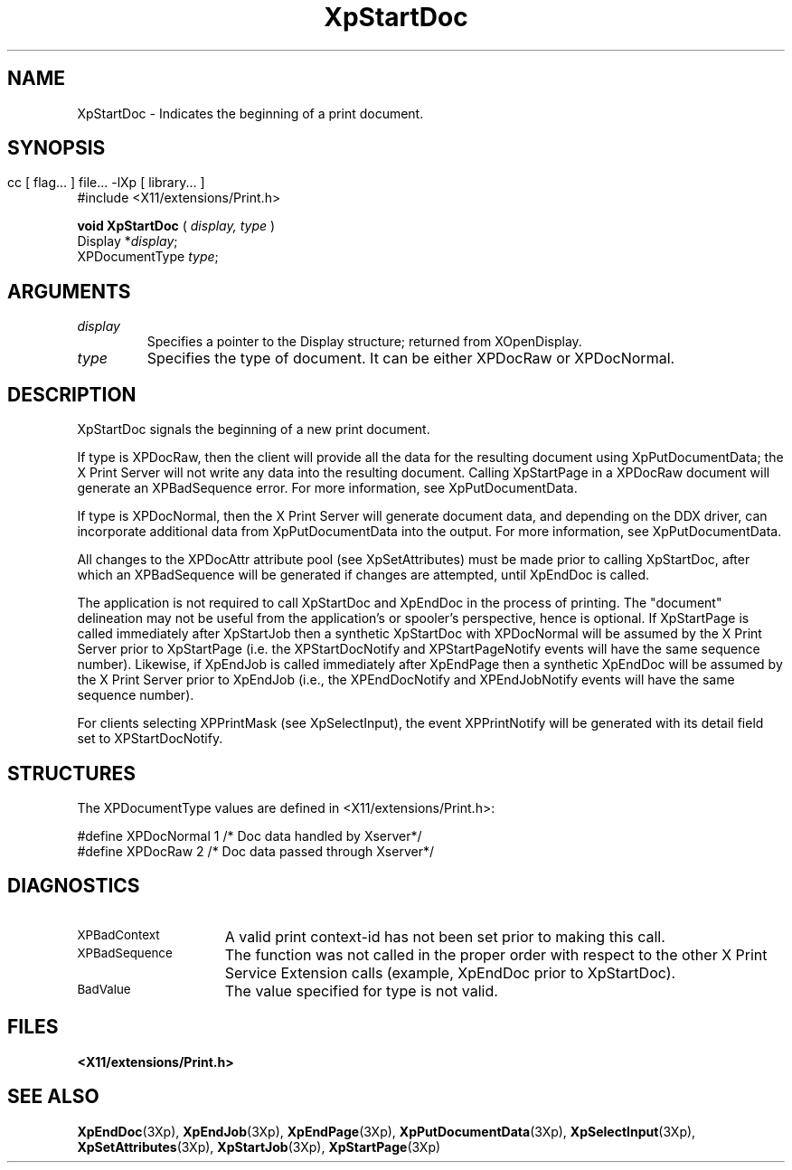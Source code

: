 .\" $XdotOrg: $
.\"
.\" Copyright 1996 Hewlett-Packard Company
.\" Copyright 1996 International Business Machines Corp.
.\" Copyright 1996, 1999, 2004 Sun Microsystems, Inc.
.\" Copyright 1996 Novell, Inc.
.\" Copyright 1996 Digital Equipment Corp.
.\" Copyright 1996 Fujitsu Limited
.\" Copyright 1996 Hitachi, Ltd.
.\" Copyright 1996 X Consortium, Inc.
.\" 
.\" Permission is hereby granted, free of charge, to any person obtaining a 
.\" copy of this software and associated documentation files (the "Software"),
.\" to deal in the Software without restriction, including without limitation 
.\" the rights to use, copy, modify, merge, publish, distribute,
.\" sublicense, and/or sell copies of the Software, and to permit persons
.\" to whom the Software is furnished to do so, subject to the following
.\" conditions:
.\" 
.\" The above copyright notice and this permission notice shall be
.\" included in all copies or substantial portions of the Software.
.\" 
.\" THE SOFTWARE IS PROVIDED "AS IS", WITHOUT WARRANTY OF ANY KIND,
.\" EXPRESS OR IMPLIED, INCLUDING BUT NOT LIMITED TO THE WARRANTIES OF
.\" MERCHANTABILITY, FITNESS FOR A PARTICULAR PURPOSE AND NONINFRINGEMENT.
.\" IN NO EVENT SHALL THE COPYRIGHT HOLDERS BE LIABLE FOR ANY CLAIM,
.\" DAMAGES OR OTHER LIABILITY, WHETHER IN AN ACTION OF CONTRACT, TORT OR
.\" OTHERWISE, ARISING FROM, OUT OF OR IN CONNECTION WITH THE SOFTWARE OR
.\" THE USE OR OTHER DEALINGS IN THE SOFTWARE.
.\" 
.\" Except as contained in this notice, the names of the copyright holders
.\" shall not be used in advertising or otherwise to promote the sale, use
.\" or other dealings in this Software without prior written authorization
.\" from said copyright holders.
.\"
.TH XpStartDoc 3Xp __xorgversion__ "XPRINT FUNCTIONS"
.SH NAME
XpStartDoc \-  Indicates the beginning of a print document.
.SH SYNOPSIS
.br
      cc [ flag... ] file... -lXp [ library... ]	
.br
      #include <X11/extensions/Print.h>
.LP    
.B void XpStartDoc
(
.I display,
.I type
)
.br
      Display *\fIdisplay\fP\^;
.br
      XPDocumentType \fItype\fP\^;
.if n .ti +5n
.if t .ti +.5i
.SH ARGUMENTS
.TP
.I display
Specifies a pointer to the Display structure; returned from XOpenDisplay.
.TP
.I type
Specifies the type of document. It can be either XPDocRaw or XPDocNormal.
.SH DESCRIPTION
.LP
XpStartDoc signals the beginning of a new print document.

If type is XPDocRaw, then the client will provide all the data for the resulting 
document using XpPutDocumentData; the X Print Server will not write any data 
into the resulting document. Calling XpStartPage in a XPDocRaw document will 
generate an XPBadSequence error. For more information, see XpPutDocumentData.

If type is XPDocNormal, then the X Print Server will generate document data, and 
depending on the DDX driver, can incorporate additional data from 
XpPutDocumentData into the output. For more information, see XpPutDocumentData.

   
All changes to the XPDocAttr attribute pool (see XpSetAttributes) must be made 
prior to calling XpStartDoc, after which an XPBadSequence will be generated if 
changes are attempted, until XpEndDoc is called.

The application is not required to call XpStartDoc and XpEndDoc in the process 
of printing. The "document" delineation may not be useful from the application's 
or spooler's perspective, hence is optional. If XpStartPage is called 
immediately after XpStartJob then a synthetic XpStartDoc with XPDocNormal will 
be assumed by the X Print Server prior to XpStartPage (i.e. the XPStartDocNotify 
and XPStartPageNotify events will have the same sequence number). Likewise, if 
XpEndJob is called immediately after XpEndPage then a synthetic XpEndDoc will be 
assumed by the X Print Server prior to XpEndJob (i.e., the XPEndDocNotify and 
XPEndJobNotify events will have the same sequence number).

For clients selecting XPPrintMask (see XpSelectInput), the event XPPrintNotify 
will be generated with its detail field set to XPStartDocNotify.
.SH STRUCTURES
The XPDocumentType values are defined in <X11/extensions/Print.h>:

.nf

    #define   XPDocNormal     1     /* Doc data handled by Xserver*/
    #define   XPDocRaw        2     /* Doc data passed through Xserver*/
    
.fi 

.SH DIAGNOSTICS
.TP 15
.SM XPBadContext
A valid print context-id has not been set prior to making this call.
.TP 15
.SM XPBadSequence
The function was not called in the proper order with respect to the other X 
Print Service 
Extension calls (example, XpEndDoc prior to XpStartDoc).
.TP 15
.SM BadValue
The value specified for type is not valid.
.SH FILES
.PD 0
.TP 20
.B <X11/extensions/Print.h>
.SH "SEE ALSO"
.BR XpEndDoc (3Xp),
.BR XpEndJob (3Xp),
.BR XpEndPage (3Xp),
.BR XpPutDocumentData (3Xp),
.BR XpSelectInput (3Xp),
.BR XpSetAttributes (3Xp),
.BR XpStartJob (3Xp),
.BR XpStartPage (3Xp)
